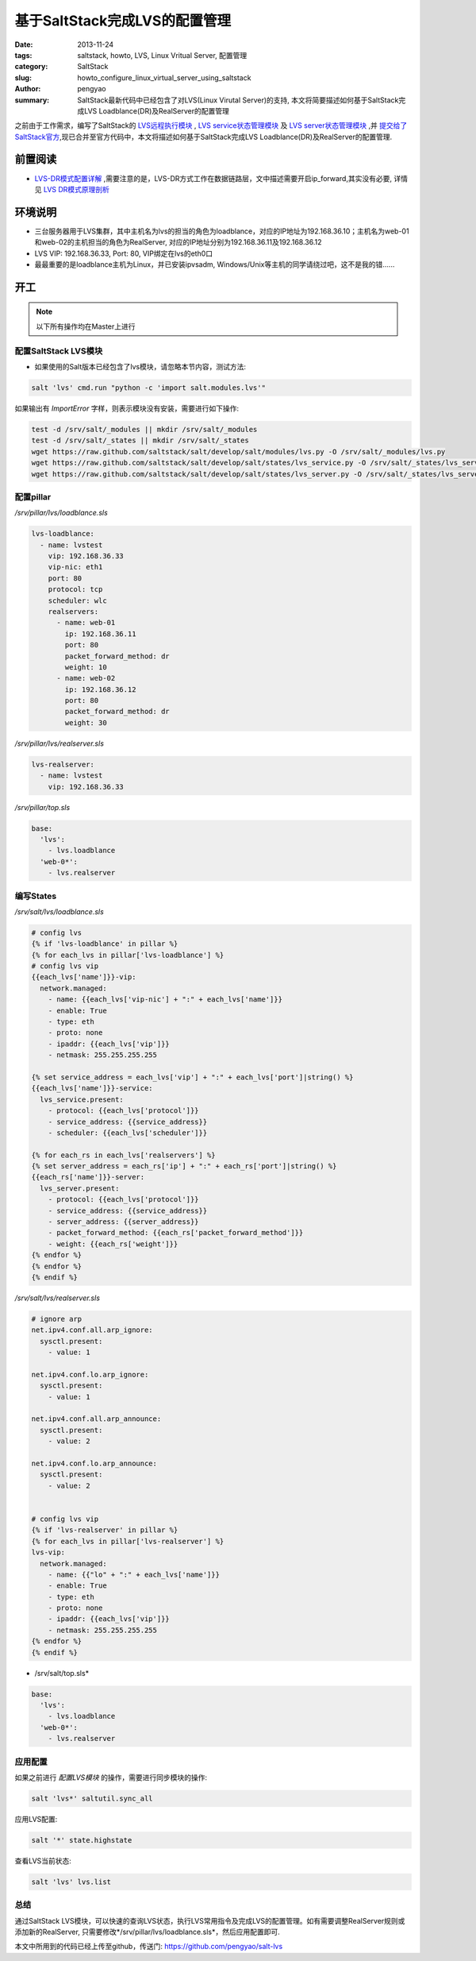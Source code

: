基于SaltStack完成LVS的配置管理
########################################

:date: 2013-11-24
:tags: saltstack, howto, LVS, Linux Vritual Server, 配置管理
:category: SaltStack
:slug: howto_configure_linux_virtual_server_using_saltstack
:author: pengyao
:summary: SaltStack最新代码中已经包含了对LVS(Linux Virutal Server)的支持, 本文将简要描述如何基于SaltStack完成LVS Loadblance(DR)及RealServer的配置管理

之前由于工作需求，编写了SaltStack的 `LVS远程执行模块`_  , `LVS service状态管理模块`_ 及 `LVS server状态管理模块`_ ,并 `提交给了SaltStack官方 <https://github.com/saltstack/salt/pull/8741>`_,现已合并至官方代码中，本文将描述如何基于SaltStack完成LVS Loadblance(DR)及RealServer的配置管理.

前置阅读
****************
* `LVS-DR模式配置详解 <http://blog.csdn.net/justlinux2010/article/details/8539205>`_ ,需要注意的是，LVS-DR方式工作在数据链路层，文中描述需要开启ip_forward,其实没有必要, 详情见 `LVS DR模式原理剖析 <http://zh.linuxvirtualserver.org/node/2585>`_

环境说明
***************
* 三台服务器用于LVS集群，其中主机名为lvs的担当的角色为loadblance，对应的IP地址为192.168.36.10；主机名为web-01和web-02的主机担当的角色为RealServer, 对应的IP地址分别为192.168.36.11及192.168.36.12
* LVS VIP: 192.168.36.33, Port: 80, VIP绑定在lvs的eth0口
* 最最重要的是loadblance主机为Linux，并已安装ipvsadm, Windows/Unix等主机的同学请绕过吧，这不是我的错......

开工
************

.. note::

   以下所有操作均在Master上进行

配置SaltStack LVS模块
===========================
* 如果使用的Salt版本已经包含了lvs模块，请忽略本节内容，测试方法:

.. code-block:: bash

    salt 'lvs' cmd.run "python -c 'import salt.modules.lvs'"

如果输出有 *ImportError* 字样，则表示模块没有安装，需要进行如下操作:

.. code-block:: bash

    test -d /srv/salt/_modules || mkdir /srv/salt/_modules
    test -d /srv/salt/_states || mkdir /srv/salt/_states
    wget https://raw.github.com/saltstack/salt/develop/salt/modules/lvs.py -O /srv/salt/_modules/lvs.py
    wget https://raw.github.com/saltstack/salt/develop/salt/states/lvs_service.py -O /srv/salt/_states/lvs_service.py
    wget https://raw.github.com/saltstack/salt/develop/salt/states/lvs_server.py -O /srv/salt/_states/lvs_server.py


配置pillar
==============
*/srv/pillar/lvs/loadblance.sls*

.. code-block:: yaml

    lvs-loadblance:
      - name: lvstest
        vip: 192.168.36.33
        vip-nic: eth1
        port: 80
        protocol: tcp
        scheduler: wlc
        realservers:
          - name: web-01
            ip: 192.168.36.11
            port: 80
            packet_forward_method: dr
            weight: 10 
          - name: web-02
            ip: 192.168.36.12
            port: 80
            packet_forward_method: dr
            weight: 30 

*/srv/pillar/lvs/realserver.sls*

.. code-block:: yaml

    lvs-realserver:
      - name: lvstest
        vip: 192.168.36.33

*/srv/pillar/top.sls*

.. code-block:: yaml

    base:
      'lvs':
        - lvs.loadblance
      'web-0*':
        - lvs.realserver

编写States
===================
*/srv/salt/lvs/loadblance.sls*

.. code-block:: jinja

    # config lvs
    {% if 'lvs-loadblance' in pillar %}
    {% for each_lvs in pillar['lvs-loadblance'] %}
    # config lvs vip
    {{each_lvs['name']}}-vip:
      network.managed:
        - name: {{each_lvs['vip-nic'] + ":" + each_lvs['name']}}
        - enable: True
        - type: eth
        - proto: none
        - ipaddr: {{each_lvs['vip']}}
        - netmask: 255.255.255.255

    {% set service_address = each_lvs['vip'] + ":" + each_lvs['port']|string() %}
    {{each_lvs['name']}}-service:
      lvs_service.present:
        - protocol: {{each_lvs['protocol']}}
        - service_address: {{service_address}}
        - scheduler: {{each_lvs['scheduler']}}

    {% for each_rs in each_lvs['realservers'] %}
    {% set server_address = each_rs['ip'] + ":" + each_rs['port']|string() %}
    {{each_rs['name']}}-server:
      lvs_server.present:
        - protocol: {{each_lvs['protocol']}}
        - service_address: {{service_address}}
        - server_address: {{server_address}}
        - packet_forward_method: {{each_rs['packet_forward_method']}}
        - weight: {{each_rs['weight']}}
    {% endfor %}
    {% endfor %}
    {% endif %}

*/srv/salt/lvs/realserver.sls*

.. code-block:: jinja

    # ignore arp
    net.ipv4.conf.all.arp_ignore:
      sysctl.present:
        - value: 1

    net.ipv4.conf.lo.arp_ignore:
      sysctl.present:
        - value: 1

    net.ipv4.conf.all.arp_announce:
      sysctl.present:
        - value: 2

    net.ipv4.conf.lo.arp_announce:
      sysctl.present:
        - value: 2


    # config lvs vip
    {% if 'lvs-realserver' in pillar %}
    {% for each_lvs in pillar['lvs-realserver'] %}
    lvs-vip:
      network.managed:
        - name: {{"lo" + ":" + each_lvs['name']}}
        - enable: True
        - type: eth
        - proto: none
        - ipaddr: {{each_lvs['vip']}}
        - netmask: 255.255.255.255
    {% endfor %}
    {% endif %}

* /srv/salt/top.sls*

.. code-block:: yaml

    base:
      'lvs':
        - lvs.loadblance
      'web-0*':
        - lvs.realserver

应用配置
==============
如果之前进行 *配置LVS模块* 的操作，需要进行同步模块的操作:

.. code-block:: bash

    salt 'lvs*' saltutil.sync_all

应用LVS配置:

.. code-block:: bash

    salt '*' state.highstate

查看LVS当前状态:

.. code-block:: bash

    salt 'lvs' lvs.list

    
总结
============
通过SaltStack LVS模块，可以快速的查询LVS状态，执行LVS常用指令及完成LVS的配置管理。如有需要调整RealServer规则或添加新的RealServer, 只需要修改*/srv/pillar/lvs/loadblance.sls*，然后应用配置即可.

本文中所用到的代码已经上传至github，传送门: https://github.com/pengyao/salt-lvs

.. _LVS远程执行模块: https://github.com/pengyao/salt/blob/develop/salt/modules/lvs.py
.. _LVS service状态管理模块: https://github.com/pengyao/salt/blob/develop/salt/states/lvs_service.py
.. _LVS server状态管理模块: https://github.com/pengyao/salt/blob/develop/salt/states/lvs_server.py

